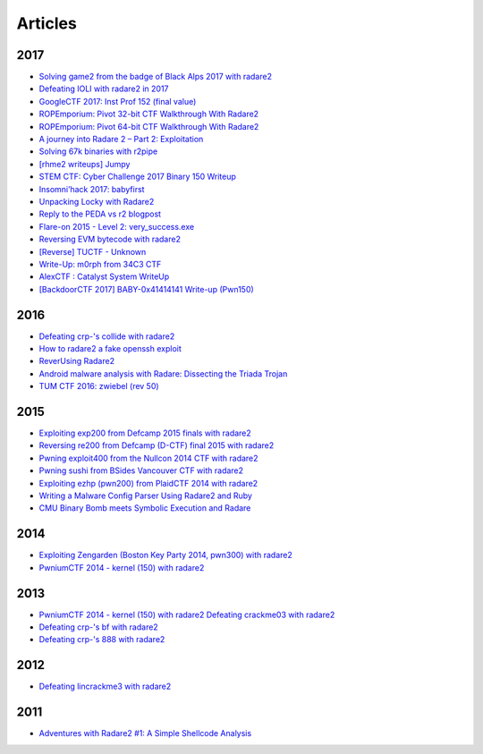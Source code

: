.. _articles:

Articles
========

2017
----

- `Solving game2 from the badge of Black Alps 2017 with radare2 <https://dustri.org/b/solving-game2-from-the-badge-of-black-alps-2017-with-radare2.html>`__
- `Defeating IOLI with radare2 in 2017 <https://dustri.org/b/defeating-ioli-with-radare2-in-2017.html>`__
- `GoogleCTF 2017: Inst Prof 152 (final value) <https://binarystud.io/googlectf-2017-inst-prof-152-final-value.html>`__
- `ROPEmporium: Pivot 32-bit CTF Walkthrough With Radare2 <http://www.radiofreerobotron.net/blog/2017/11/23/ropemporium-pivot-ctf-walkthrough/>`__
- `ROPEmporium: Pivot 64-bit CTF Walkthrough With Radare2 <http://radiofreerobotron.net/blog/2017/12/04/ropemporium-pivot-ctf-walkthrough2/>`__
- `A journey into Radare 2 – Part 2: Exploitation <https://www.megabeets.net/a-journey-into-radare-2-part-2/>`__
- `Solving 67k binaries with r2pipe <https://blog.techorganic.com/2017/03/20/solving-67k-binaries-with-r2pipe/>`__
- `[rhme2 writeups] Jumpy <https://n0wblog.blogspot.nl/2017/03/rhme2-writeups-jumpy.html>`__
- `STEM CTF: Cyber Challenge 2017 Binary 150 Writeup <https://blog.manol.is/stem-ctf-cyber-challenge-2017-binary-150-writeup.html>`__
- `Insomni’hack 2017: babyfirst <https://codisec.com/insomnihack-2017-babyfirst/>`__
- `Unpacking Locky with Radare2 <https://blog.carlospacho.com/2017/10/11/unpacking-locky-with-radare2/>`__
- `Reply to the PEDA vs r2 blogpost <https://medium.com/@trufae/reply-to-the-peda-vs-r2-blogpost-5d55d5ef875c>`__
- `Flare-on 2015 - Level 2: very_success.exe <https://fevral.github.io/2017/08/13/flareon2015-2.html>`__
- `Reversing EVM bytecode with radare2 <https://blog.positive.com/reversing-evm-bytecode-with-radare2-ab77247e5e53>`__
- `[Reverse] TUCTF - Unknown <https://teamrocketist.github.io/2017/11/27/Reverse-TUCTF-Unknown/>`__
- `Write-Up: m0rph from 34C3 CTF <https://www.sigflag.at/blog/2017/writeup-34c3ctf-m0rph/>`__
- `AlexCTF : Catalyst System WriteUp <http://byte-off.com/ctf/alexctf-catalyst-system-writeup/>`__
- `[BackdoorCTF 2017] BABY-0x41414141 Write-up (Pwn150) <https://www.pwndiary.com/write-ups/backdoorctf-2017-baby-0x41414141-write-up-pwn150/>`__

2016
----

- `Defeating crp-'s collide with radare2 <https://dustri.org/b/defeating-crp-s-collide-with-radare2.html>`__
- `How to radare2 a fake openssh exploit <https://dustri.org/b/how-to-radare2-a-fake-openssh-exploit.html>`__
- `ReverUsing Radare2 <https://0x6d696368.blogspot.nl/2016/10/rever-using-radare2.html>`__
- `Android malware analysis with Radare: Dissecting the Triada Trojan <https://www.nowsecure.com/blog/2016/11/21/android-malware-analysis-radare-triada-trojan/>`__
- `TUM CTF 2016: zwiebel (rev 50) <https://losfuzzys.github.io/writeup/2016/10/03/tumctf-zwiebel50/>`__

2015
----

- `Exploiting exp200 from Defcamp 2015 finals with radare2  <https://dustri.org/b/exploiting-exp200-from-defcamp-2015-finals-with-radare2.html>`__
- `Reversing re200 from Defcamp (D-CTF) final 2015 with radare2 <https://dustri.org/b/reversing-re200-from-defcamp-d-ctf-final-2015-with-radare2.html>`__
- `Pwning exploit400 from the Nullcon 2014 CTF with radare2  <https://dustri.org/b/pwning-exploit400-from-the-nullcon-2014-ctf-with-radare2.html>`__
- `Pwning sushi from BSides Vancouver CTF with radare2 <https://dustri.org/b/pwning-sushi-from-bsides-vancouver-ctf-with-radare2.html>`__
- `Exploiting ezhp (pwn200) from PlaidCTF 2014 with radare2 <https://dustri.org/b/exploiting-ezhp-pwn200-from-plaidctf-2014-with-radare2.html>`__
- `Writing a Malware Config Parser Using Radare2 and Ruby <https://www.morphick.com/resources/news/writing-malware-config-parser-using-radare2-and-ruby>`__
- `CMU Binary Bomb meets Symbolic Execution and Radare <http://ctfhacker.com/ctf/python/symbolic/execution/reverse/radare/2015/11/28/cmu-binary-bomb-flag2.html>`__

2014
----

- `Exploiting Zengarden (Boston Key Party 2014, pwn300) with radare2 <https://dustri.org/b/exploiting-zengarden-boston-key-party-2014-pwn300-with-radare2.html>`__
- `PwniumCTF 2014 - kernel (150) with radare2 <https://dustri.org/b/pwniumctf-2014-kernel-150-with-radare2.html>`__

2013
----

- `PwniumCTF 2014 - kernel (150) with radare2 Defeating crackme03 with radare2 <https://dustri.org/b/defeating-crackme03-with-radare2.html>`__
- `Defeating crp-'s bf with radare2 <https://dustri.org/b/defeating-crp-s-bf-with-radare2.html>`__
- `Defeating crp-'s 888 with radare2 <https://dustri.org/b/defeating-crp-s-888-with-radare2.html>`__

2012
----

- `Defeating lincrackme3 with radare2 <https://dustri.org/b/defeating-lincrackme3-with-radare2.html>`__

2011
----

- `Adventures with Radare2 #1: A Simple Shellcode Analysis <http://canthack.org/2011/07/adventures-with-radare-1-a-simple-shellcode-analysis/>`__
